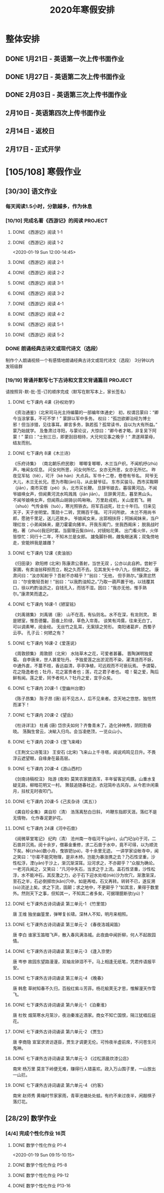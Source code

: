 #+TITLE: 2020年寒假安排
:PROPERTIES:
#+SEQ_TODO: TODO(t) INPROGRESS(p) | DONE(d) ABORT(a@/!)
#+TAGS:
#+STARTUP: logdrawer
#+STARTUP: content
#+STARTUP: hidestars
#+STARTUP: indent
#+CATEGORY: 牛牛
:END:

* 整体安排
:PROPERTIES:
:ID:       5F6BD819-3625-49A6-A429-991EFC6B6593
:END:
** DONE 1月21日 - 英语第一次上传书面作业
DEADLINE: <2020-01-20 Mon>
:PROPERTIES:
:ID:       2AC65C74-03CF-4B1C-839D-7E90CE2EFDA6
:END:
** DONE 1月27日 - 英语第二次上传书面作业
DEADLINE: <2020-01-27 Mon>
:PROPERTIES:
:ID:       4B358A62-80E1-49EF-9839-D0075987FE48
:END:
** DONE 2月03日 - 英语第三次上传书面作业
DEADLINE: <2020-02-03 Mon>
:PROPERTIES:
:ID:       BD4DE3F6-A904-4110-A745-F01FC0FCFAF0
:END:
** 2月10日 - 英语第四次上传书面作业
DEADLINE: <2020-02-10 Mon>
:PROPERTIES:
:ID:       4442725C-C914-4CF3-AA1A-EDE89ADF0753
:END:
** 2月14日 - 返校日 
DEADLINE: <2020-02-14 Fri>
:PROPERTIES:
:ID:       1A268F8A-128F-4C68-9EFB-98BD5FDA58AE
:END:
** 2月17日 - 正式开学
DEADLINE: <2020-02-17 Mon>
:PROPERTIES:
:ID:       CFEE5B29-59BD-4474-8AB5-F759FCC1626A
:END:
* [105/108] 寒假作业
:PROPERTIES:
:COOKIE_DATA: todo recursive
:ID:       75E80F08-43B9-47ED-A9B9-50689BC75786
:END:
** [30/30] 语文作业
:PROPERTIES:
:ID:       53C971E6-F0E9-4CDC-B89E-6EC874BB6FC8
:COOKIE_DATA: todo recursive
:END:
*** 每天阅读1.5小时，分散越多，作为休息
:PROPERTIES:
:ID:       CFB6ADA7-285A-4BFB-A3D4-5001980BA1DD
:END:
*** [10/10] 完成名著《西游记》的阅读                              :PROJECT:
:PROPERTIES:
:ID:       90395CD8-DA6D-48E8-9298-79801D9E82AD
:END:
:LOGBOOK:
- State "TODO"       from              [2020-01-18 Sat 21:59]
:END:
**** DONE 《西游记》阅读 1-1
SCHEDULED: <2020-01-18 Sat>
:PROPERTIES:
:ID:       6D43CD6C-A4B6-43F8-96C4-7D39B825B00D
:END:
:LOGBOOK:
- State "DONE"       from "TODO"       [2020-01-18 Sat 20:59]
- State "TODO"       from              [2020-01-18 Sat 12:40]
:END:
**** DONE 《西游记》阅读 1-2
:PROPERTIES:
:ID:       3122423A-0B33-4B56-BF63-84C87991B729
:END:
<2020-01-19 Sun 12:00-14:45>
**** DONE 《西游记》阅读 2-1
SCHEDULED: <2020-01-20 Mon 13:45-16:45>
:PROPERTIES:
:ID:       24A6785A-ED66-4AF0-892B-12E6E8A695C6
:END:
**** DONE 《西游记》阅读 2-2
SCHEDULED: <2020-01-21 Tue 12:00-14:30>
:PROPERTIES:
:ID:       59207515-1FFD-4D74-A031-DC1B3F7E9F41
:END:
**** DONE 《西游记》阅读 3-1
SCHEDULED: <2020-01-22 Wed 09:15-13:15>
:PROPERTIES:
:ID:       28CC199E-32E6-4CB1-AF28-B681D9934925
:END:
**** DONE 《西游记》阅读 3-2
SCHEDULED: <2020-01-23 Thu 09:15-12:30>
:PROPERTIES:
:ID:       1B2C7F73-3D60-4ADD-B657-85071BF92920
:END:
**** DONE 《西游记》阅读 4-1
SCHEDULED: <2020-01-23 Thu 18:45-21:00>
:PROPERTIES:
:ID:       FC3A6479-DB9F-4914-AED7-D0BEA4ADC16B
:END:
**** DONE 《西游记》阅读 4-2
SCHEDULED: <2020-01-24 Fri 11:15-15:00>
:PROPERTIES:
:ID:       DBABB94E-B3D0-4765-913A-6D198D419450
:END:
**** DONE 《西游记》阅读 5-1
SCHEDULED: <2020-01-25 Sat 10:00-13:15>
:PROPERTIES:
:ID:       8637731D-0234-4065-A7C9-508ED7FEF79B
:END:
**** DONE 《西游记》阅读 5-2
SCHEDULED: <2020-01-26 Sun 12:30-14:00>
:PROPERTIES:
:ID:       4FF5D3B3-2BAB-4B35-B62A-E233463B7CE0
:END:
*** DONE 朗诵经典古诗文或现代诗文（选段）
:PROPERTIES:
:ID:       BC962B69-31A6-42B6-A891-F145D0046561
:END:
:LOGBOOK:
- State "DONE"       from              [2020-01-18 Sat 12:45]
:END:
制作个人朗诵视频一个有感情地朗诵经典古诗文或现代诗文（选段）
3分钟以内
发班级群
*** [19/19] 背诵并默写七下古诗和文言文背诵篇目                    :PROJECT:
:PROPERTIES:
:ID:       1ACBA26E-2A81-4CEC-9723-1EC6AFE8C177
:END:
请按照背-默-批-签-订的顺序完成（默写在默写本上，家长签名）
**** DONE 七下课内 4课《孙权劝学》
SCHEDULED: <2020-01-20 Mon 20:15-21:00>
:PROPERTIES:
:ID:       24F595F6-6E1D-4023-BF65-6249EE000E00
:END:
:LOGBOOK:
- State "TODO"       from              [2020-01-18 Sat 21:31]
:END:
《资治通鉴》（北宋司马光主持编纂的一部编年体通史）
初，权谓吕蒙曰：“卿今当涂掌事，不可不学！”
蒙辞以军中多务。
权曰：“孤岂欲卿治经为博士邪！但当涉猎，见往事耳。卿言多务，孰若孤？孤常读书，自以为大有所益。”
蒙乃始就学。
及鲁肃过寻阳，与蒙论议，大惊曰：“卿今者才略，非复吴下阿蒙！”
蒙曰：“士别三日，即更刮目相待，大兄何见事之晚乎！”
肃遂拜蒙母，结友而别。
**** DONE 七下课内 8课《木兰诗》
SCHEDULED: <2020-01-21 Tue 15:00-16:30>
:PROPERTIES:
:ID:       49EC1DA1-4657-43DA-80F7-CB65A86E48A5
:END:
:LOGBOOK:
- State "TODO"       from              [2020-01-18 Sat 21:31]
:END:
《乐府诗集》 （南北朝乐府民歌）
唧唧复唧唧，木兰当户织。不闻机杼(zhù)声，唯闻女叹息。 
问女何所思，问女何所忆。女亦无所思，女亦无所忆。 昨夜见军帖（tiě），可汗（kè hán）大点兵。军书十二卷，卷卷有爷名。 阿爷无大儿，木兰无长兄。愿为市鞍(ān)马，从此替爷征。
东市买骏马，西市买鞍鞯（jiān），南市买辔（pèi）头，北市买长鞭。 旦辞爷娘去，暮宿黄河边。不闻爷娘唤女声，但闻黄河流水鸣溅溅（jiān jiān）。 旦辞黄河去，暮至黑山头。不闻爷娘唤女声，但闻燕山胡骑(jì)鸣啾啾。 
万里赴戎机，关山度若飞。朔（shuò）气传金柝（tuò），寒光照铁衣。将军百战死，壮士十年归。 
归来见天子，天子坐明堂。策勋十二转，赏赐百千强。 可汗问所欲， 木兰不用尚书郎，愿驰千里足，送儿还故乡。 
爷娘闻女来，出郭相扶将；阿姊闻妹来，当户理红妆；小弟闻姊来，磨刀霍霍向猪羊。开我东阁门，坐我西阁床； 脱我战时袍，著（zhuó)我旧时裳。当窗理云鬓(bìn)，对镜帖花黄。 出门看火伴，火伴皆惊忙：同行十二年，不知木兰是女郎。 
雄兔脚扑朔，雌兔眼迷离；双兔傍地走，安能辨我是雄雌？
**** DONE 七下课内 12课《卖油翁》
SCHEDULED: <2020-01-20 Mon 18:00-19:15>
:PROPERTIES:
:ID:       ACC369DC-48CE-4AFC-8C15-3CF2B9A01F19
:END:
《归田录》    欧阳修 (北宋)
陈康肃公善射，当世无双 ，公亦以此自矜。尝射于家圃，有卖油翁释担而立，睨之久而不去。见其发矢十中八九，但微颔之。
康肃问曰：“汝亦知射乎？吾射不亦精乎？”翁曰：“无他， 但手熟尔。”康肃忿然曰：“尔安敢轻吾射！”翁曰：“以我酌油知之。”乃取一葫芦置于地，以钱覆其口，徐以杓酌油沥之，自钱孔入，而钱不湿。因曰：“我亦无他，惟手熟尔。”康肃笑而遣之。
**** DONE 七下课内 16课-1《陋室铭》
SCHEDULED: <2020-01-22 Wed 13:30-14:15>
:PROPERTIES:
:ID:       FDDA31CE-4797-4623-8026-83C0A63181E2
:END:
《刘禹锡集》  刘禹锡（唐）
山不在高，有仙则名。水不在深，有龙则灵。
斯是陋室，惟吾德馨。苔痕上阶绿，草色入帘青。
谈笑有鸿儒，往来无白丁。
可以调素琴，阅金经。
无丝竹之乱耳，无案牍之劳形。
南阳诸葛庐，西蜀子云亭。
孔子云：何陋之有？
**** DONE 七下课内 16课-2《爱莲说》
SCHEDULED: <2020-01-23 Thu 17:15-17:45>
:PROPERTIES:
:ID:       20DF5E82-0646-456B-9789-FF974CEC0DF4
:END:
《周敦颐集》 周敦颐（北宋）
水陆草木之花，可爱者甚蕃。
晋陶渊明独爱菊。
自李唐来，世人甚爱牡丹。
予独爱莲之出淤泥而不染，濯清涟而不妖，中通外直，不蔓不枝，香远益清，亭亭净植，可远观而不可亵玩焉。
予谓菊，花之隐逸者也；牡丹，花之富贵者也；莲，花之君子者也。
噫！菊之爱，陶后鲜有闻。莲之爱，同予者何人？牡丹之爱，宜乎众矣。
**** DONE 七下课内 20课-1《登幽州台歌》
SCHEDULED: <2020-01-24 Fri 15:45-16:15>
:PROPERTIES:
:ID:       FF291542-49BA-48B0-AD2E-D97EBD786CE5
:END:
《陈子昂集》 陈子昂 (唐)
前不见古人，后不见来者。念天地之悠悠，独怆然而涕下！
**** DONE 七下课内 20课-2《望岳》
SCHEDULED: <2020-01-24 Fri 16:15-16:45>
:PROPERTIES:
:ID:       1EE018A5-A6CF-4109-9D66-BD121370EDC7
:END:
《杜诗详注》  杜甫 (唐)
岱宗夫如何？齐鲁青未了。造化钟神秀，阴阳割昏晓。
荡胸生曾云，决眦入归鸟。会当凌绝顶，一览众山小。
**** DONE 七下课内 20课-3《登飞来峰》
SCHEDULED: <2020-01-25 Sat 15:15-15:45>
:PROPERTIES:
:ID:       D8742D6F-CC66-4280-A396-D0910E6C8A2C
:END:
《王荆文公诗笺注》  王安石 (北宋)
飞来山上千寻塔，闻说鸡鸣见日升。不畏浮云遮望眼，自缘身在最高层。
**** DONE 七下课内 20课-4《游山西村》
SCHEDULED: <2020-01-25 Sat 15:45-16:15>
:PROPERTIES:
:ID:       4425EFD1-D7CE-4749-B5B0-6DBF56701060
:END:
《剑南诗稿校注》  陆游 (南宋)
莫笑农家腊酒浑，丰年留客足鸡豚。山重水复疑无路，柳暗花明又一村。
箫鼓追随春社近，衣冠简朴古风存。从今若许闲乘月，拄杖无时夜叩门。
**** DONE 七下课内 20课-5《己亥杂诗（其五）》
SCHEDULED: <2020-01-26 Sun 10:00-10:30>
:PROPERTIES:
:ID:       7457FAD2-894B-4EB5-AD95-4F93AB6FDF11
:END:
《龚自珍全集》 龚自珍（清）
浩荡离愁白日斜， 吟鞭东指即天涯。落红不是无情物， 化作春泥更护花。
**** DONE 七下课内 24课《河中石兽》
SCHEDULED: <2020-01-26 Sun 10:30-11:45>
:PROPERTIES:
:ID:       C1BCA3E2-C264-4CD3-A6A9-AD2D2D2F3E75
:END:
:LOGBOOK:
- State "TODO"       from              [2020-01-18 Sat 21:41]
:END:
《阅微草堂笔记》 纪昀（清）
沧州南一寺临河干(gān)，山门圮(pǐ)于河，二石兽并沉焉。阅十余岁，僧募金重修，求二石兽于水中，竟不可得，以为顺流下矣。棹(zhào)数小舟，曳铁钯(pá)，寻十余里无迹。
一讲学家设帐寺中，闻之笑曰：“尔辈不能究物理，是非木杮，岂能为暴涨携之去？乃石性坚重，沙性松浮，湮(yān)于沙上，渐沉渐深耳。沿河求之，不亦颠乎？”众服为确论。
一老河兵闻之，又笑曰：“凡河中失石，当求之于上流。盖石性坚重，沙性松浮，水不能冲石，其反激之力，必于石下迎水处啮(niè)沙为坎穴，渐激渐深，至石之半，石必倒掷坎(kǎn)穴中。如是再啮，石又再转。转转不已，遂反溯(sù)流逆上矣。求之下流，固颠；求之地中，不更颠乎？”如其言，果得于数里外。然则天下之事，但知其一，不知其二者多矣，可据理臆断欤(yú)？
**** DONE 七下课外古诗词诵读 第三单元-1 《竹里馆》
SCHEDULED: <2020-01-27 Mon 10:00-10:15>
:PROPERTIES:
:ID:       8A2D7A15-5108-4375-AC6E-127925CA2318
:END:
:LOGBOOK:
- State "TODO"       from              [2020-01-18 Sat 22:02]
:END:
唐  王维
独坐幽篁里，弹琴复长啸。深林人不知，明月来相照。
**** DONE 七下课外古诗词诵读 第三单元-2 《春夜洛城闻笛》
SCHEDULED: <2020-01-27 Mon 10:15-10:30>
:PROPERTIES:
:ID:       A6B322D0-6988-4F7F-8607-DC03D750E48F
:END:
:LOGBOOK:
- State "TODO"       from              [2020-01-18 Sat 22:03]
:END:
唐   李白
谁家玉笛暗飞声，散入春风满洛城。此夜曲中闻折柳，何人不起故园情。
**** DONE 七下课外古诗词诵读 第三单元-3 《逢入京使》
SCHEDULED: <2020-01-27 Mon 10:30-10:45>
:PROPERTIES:
:ID:       875470A1-C8B0-4EA2-A186-0FA0083BB581
:END:
:LOGBOOK:
- State "TODO"       from              [2020-01-18 Sat 22:03]
:END:
唐  岑参
故园东望路漫漫，双袖龙钟泪不干。马上相逢无纸笔，凭君传语报平安。
**** DONE 七下课外古诗词诵读 第三单元-4 《晚春》
SCHEDULED: <2020-01-27 Mon 10:45-11:00>
:PROPERTIES:
:ID:       7554642A-B987-465F-91F2-6E59351AE3A2
:END:
:LOGBOOK:
- State "TODO"       from              [2020-01-18 Sat 22:03]
:END:
唐   韩愈
草树知春不久归，百般红紫斗芳菲。杨花榆荚无才思，惟解漫天作雪飞。
**** DONE 七下课外古诗词诵读 第六单元-1 《泊秦淮》
SCHEDULED: <2020-01-28 Tue 14:00-14:45>
:PROPERTIES:
:ID:       8BECCDD2-B45B-4C6C-9E81-191B28850111
:END:
:LOGBOOK:
- State "TODO"       from              [2020-01-18 Sat 22:08]
:END:
唐   杜牧
烟笼寒水月笼沙，夜泊秦淮近酒家。商女不知亡国恨，隔江犹唱后庭花。
**** DONE 七下课外古诗词诵读 第六单元-2 《贾生》
SCHEDULED: <2020-01-28 Tue 14:00-14:45>
:PROPERTIES:
:ID:       579BFE87-BC51-4363-8BC9-F856A9273F35
:END:
:LOGBOOK:
- State "TODO"       from              [2020-01-18 Sat 22:09]
:END:
唐  李商隐
宣室求贤访逐臣，贾生才调更无伦。可怜夜半虚前席，不问苍生问鬼神。
**** DONE 七下课外古诗词诵读 第六单元-3 《过松源晨炊漆公店》
SCHEDULED: <2020-01-28 Tue 14:00-14:45>
:PROPERTIES:
:ID:       997B46EE-F4BC-4652-A8CC-901E91908EB7
:END:
:LOGBOOK:
- State "TODO"       from              [2020-01-18 Sat 22:10]
:END:
南宋 杨万里
莫言下岭便无难，赚得行人错喜欢。政入万山围子里，一山放出一山拦。
**** DONE 七下课外古诗词诵读 第六单元-4 《约客》
SCHEDULED: <2020-01-28 Tue 14:00-14:45>
:PROPERTIES:
:ID:       24D84536-94B3-4159-AB5E-8F89B2D896D8
:END:
:LOGBOOK:
- State "TODO"       from              [2020-01-18 Sat 22:09]
:END:
南宋 赵师秀
黄梅时节家家雨，青草池塘处处蛙。有约不来过夜半，闲敲棋子落灯花。
** [28/29] 数学作业
:PROPERTIES:
:ID:       FA77F583-A811-4954-969A-3B673A20AD3E
:COOKIE_DATA: todo recursive
:END:
*** [4/4] 完成个性化作业 16页
:PROPERTIES:
:ID:       5B61412A-8254-475F-B7A9-2BA9465B0FE5
:END:
**** DONE 数学个性化作业 P1-4
:PROPERTIES:
:ID:       3F1D77CF-B97C-4074-B4CA-1E1316BA4FF2
:END:
<2020-01-19 Sun 09:15-10:15>
:PROPERTIES:
:ID:       222C34F6-9559-40EE-8337-BB958081FA69
:END:
:LOGBOOK:
- State "DONE"       from "TODO"       [2020-01-19 Sun 14:21]
- State "TODO"       from              [2020-01-18 Sat 22:21]
:END:
**** DONE 数学个性化作业 P5-8
:PROPERTIES:
:ID:       E7ADDA8F-0AA5-48BD-8E9B-661AD36DC258
:END:
:LOGBOOK:
- State "TODO"       from              [2020-01-18 Sat 22:21]
:END:
**** DONE 数学个性化作业 P9-12
SCHEDULED: <2020-01-28 Tue 10:45-11:30>
:PROPERTIES:
:ID:       F984ADC6-0F52-43C7-A2AD-779D410015DD
:END:
:LOGBOOK:
- State "TODO"       from              [2020-01-18 Sat 22:21]
:END:
**** DONE 数学个性化作业 P13-16
SCHEDULED: <2020-01-29 Wed 12:15-13:00>
:PROPERTIES:
:ID:       B9EBEE99-31E1-469A-BBF0-D20478B35E3F
:END:
*** [18/18] 预习7下全部和八上19.1和19.2
:PROPERTIES:
:ID:       ABDFF9B7-51C0-4783-B66D-D3C8AAB2DDD2
:END:
- 要求
  - 教科书书本上的例题一定要做完之后再对照每一步（可以写上章节和题号不抄题），严格按照书上步骤不断完善。
  - 千万不能抄例题，每个孩子要自觉一点；
  - 教科书书本上的课后练习也要完全模仿例题的格式和步骤书写。
**** DONE 数学预习-1
:PROPERTIES:
:ID:       68184C26-B28A-4A33-9EDF-27544D5B092D
:END:
:LOGBOOK:
- State "DONE"       from "TODO"       [2020-01-18 Sat 22:27]
- State "TODO"       from              [2020-01-18 Sat 22:26]
:END:
**** DONE 数学预习-2
:PROPERTIES:
:ID:       BC352D55-5335-46FA-AD33-4D2281AE0E4A
:END:
:LOGBOOK:
- State "DONE"       from "TODO"       [2020-01-18 Sat 22:46]
- State "TODO"       from              [2020-01-18 Sat 22:27]
:END:
**** DONE 数学预习-3
SCHEDULED: <2020-01-19 Sun 15:00-15:30>
:PROPERTIES:
:ID:       87DF8AE7-AE05-4751-B7F0-C48610FAE555
:END:
:LOGBOOK:
- State "TODO"       from              [2020-01-18 Sat 22:27]
:END:
**** DONE 数学预习-4
SCHEDULED: <2020-01-19 Sun 15:30-16:00>
:PROPERTIES:
:ID:       232C6CC5-6AF9-4443-8F7D-0A144709847F
:END:
:LOGBOOK:
- State "TODO"       from              [2020-01-18 Sat 22:27]
:END:
**** DONE 数学预习-5
SCHEDULED: <2020-01-20 Mon 19:15-19:45>
:PROPERTIES:
:ID:       723F08F7-266E-452A-AD0B-5E32C26A44EB
:END:
:LOGBOOK:
- State "TODO"       from              [2020-01-18 Sat 22:27]
:END:
**** DONE 数学预习-6
SCHEDULED: <2020-01-20 Mon 19:45-20:15>
:PROPERTIES:
:ID:       DC943331-33BB-4710-BE32-780A25DEF261
:END:
:LOGBOOK:
- State "TODO"       from              [2020-01-18 Sat 22:27]
:END:
**** DONE 数学预习-7
SCHEDULED: <2020-01-21 Tue 19:15-20:00>
:PROPERTIES:
:ID:       649F0DC3-3041-40FF-BD40-B05CDA7DE937
:END:
:LOGBOOK:
- State "TODO"       from              [2020-01-18 Sat 22:27]
:END:
**** DONE 数学预习-8
SCHEDULED: <2020-01-21 Tue 20:00-20:45>
:PROPERTIES:
:ID:       E2A963E5-E11B-4CD6-9753-108F7350DB43
:END:
:LOGBOOK:
- State "TODO"       from              [2020-01-18 Sat 22:27]
:END:
**** DONE 数学预习-9
SCHEDULED: <2020-01-22 Wed 21:00-21:45>
:PROPERTIES:
:ID:       10BB96FF-9BDB-4FBC-8968-7B2B81827D40
:END:
:LOGBOOK:
- State "TODO"       from              [2020-01-18 Sat 22:27]
:END:
**** DONE 数学预习-10
SCHEDULED: <2020-01-23 Thu 16:00-16:45>
:PROPERTIES:
:ID:       CEAFF6D1-AEBA-4B46-A903-C8C194EBBF89
:END:
:LOGBOOK:
- State "TODO"       from              [2020-01-18 Sat 22:27]
:END:
**** DONE 数学预习-11
SCHEDULED: <2020-01-23 Thu 16:45-17:15>
:PROPERTIES:
:ID:       9F5D0904-B455-40D6-ABDC-1F2BB5719DE6
:END:
:LOGBOOK:
- State "TODO"       from              [2020-01-18 Sat 22:27]
:END:
**** DONE 数学预习-12
SCHEDULED: <2020-01-24 Fri 15:15-15:45>
:PROPERTIES:
:ID:       F37BA0C1-89B1-48B9-A304-61D046B58FBA
:END:
:LOGBOOK:
- State "TODO"       from              [2020-01-18 Sat 22:27]
:END:
**** DONE 数学预习-13
SCHEDULED: <2020-01-25 Sat 14:00-14:45>
:PROPERTIES:
:ID:       D96527E9-5BD1-4434-9FD8-5C4F1F1DD833
:END:
:LOGBOOK:
- State "TODO"       from              [2020-01-18 Sat 22:27]
:END:
**** DONE 数学预习-14
SCHEDULED: <2020-01-26 Sun 15:30-15:45>
:PROPERTIES:
:ID:       838B7918-E245-46B8-ACA8-AA8640CDA8EB
:END:
:LOGBOOK:
- State "TODO"       from              [2020-01-18 Sat 22:27]
:END:
**** DONE 数学预习-15
SCHEDULED: <2020-01-27 Mon 14:15-14:30>
:PROPERTIES:
:ID:       5CA0FAB6-82CC-4E77-B7BB-CBB049296846
:END:
:LOGBOOK:
- State "TODO"       from              [2020-01-18 Sat 22:27]
:END:
**** DONE 数学预习-16
SCHEDULED: <2020-01-28 Tue 13:00-13:30>
:PROPERTIES:
:ID:       F4CC9D08-4E28-4613-8E5E-E3B1B7410720
:END:
:LOGBOOK:
- State "TODO"       from              [2020-01-18 Sat 22:27]
:END:
**** DONE 数学预习-17
SCHEDULED: <2020-01-29 Wed 13:30-14:00>
:PROPERTIES:
:ID:       A6D92E0B-234D-47FC-93F6-F21AE39B22D1
:END:
**** DONE 数学预习-18
SCHEDULED: <2020-01-30 Thu 12:30-13:00>
:PROPERTIES:
:ID:       69865A83-DB1B-4A7F-9BA3-6F912AD3927E
:END:
*** [6/7] 完成A班作业 12页
:PROPERTIES:
:ID:       1149CBFA-E822-44E2-B49E-BFF16964716D
:END:
**** DONE 数学A班作业 1-2 页
SCHEDULED: <2020-01-27 Mon 12:30-13:15>
:PROPERTIES:
:ID:       1E6D31A4-8B9D-4B21-A39B-9D46D9133448
:END:
:LOGBOOK:
- State "TODO"       from              [2020-01-19 Sun 09:41]
:END:
**** DONE 数学A班作业 3-4 页
SCHEDULED: <2020-01-28 Tue 12:15-13:00>
:PROPERTIES:
:ID:       BE4F0522-3A93-4ECC-9775-A89979725FA0
:END:
:LOGBOOK:
- State "TODO"       from              [2020-01-19 Sun 09:41]
:END:
**** DONE 数学A班作业 5-6 页
SCHEDULED: <2020-01-29 Wed 13:00-13:30>
:PROPERTIES:
:ID:       E5C41C5F-9C6C-4075-B530-C1F480C79EE0
:END:
**** DONE 数学A班作业 7-8 页
SCHEDULED: <2020-01-30 Thu 13:15-14:00>
:PROPERTIES:
:ID:       727F9642-9A02-4EC9-85F8-B5016644E200
:END:
:LOGBOOK:
- State "TODO"       from              [2020-01-19 Sun 09:41]
:END:
**** DONE 数学A班作业 9-10 页
SCHEDULED: <2020-01-31 Fri 13:00-14:15>
:PROPERTIES:
:ID:       B830FB87-BD2A-4AB2-B04A-D90EA8635C6E
:END:
:LOGBOOK:
- State "TODO"       from              [2020-01-19 Sun 09:41]
:END:
**** DONE 数学A班作业 11 页
SCHEDULED: <2020-02-01 Sat 11:30-12:00>
:PROPERTIES:
:ID:       615DEC32-8615-403F-BEEA-595E38F62919
:END:
**** INPROGRESS 数学A班作业 12 页
SCHEDULED: <2020-02-02 Sun>
:PROPERTIES:
:ID:       ED9B5788-A0E3-47B8-A8DC-5089B04698F5
:END:
** [38/38] 英语作业
:PROPERTIES:
:ID:       BEE8C0DC-AFF0-4150-86AE-A6131DAF13D0
:COOKIE_DATA: todo recursive
:END:
*** [14/14] SSP寒假合订本14天                                     :PROJECT:
:PROPERTIES:
:ID:       699AE975-6CC9-432D-9F2E-653F8D3443EA
:END:
每天完成2篇相关文章阅读和读后全部练习。文中要求圈划重要词组
- *A本*摘抄* 10个词组+2句好句（中英文）。
- *B本家默* Word Power所有单词词组，每行4个，自批，订正4遍，家长签名。
**** DONE SSP寒假合订本 1/14
SCHEDULED: <2020-01-19 Sun 16:15-17:15>
:PROPERTIES:
:ID:       140668DB-725C-497E-BA80-A3A4E021E7B9
:END:
:LOGBOOK:
- State "TODO"       from              [2020-01-18 Sat 22:17]
:END:
**** DONE SSP寒假合订本 2/14
SCHEDULED: <2020-01-19 Sun 18:15-19:00>
:PROPERTIES:
:ID:       0254C7C7-977D-4E7B-9D06-8175E911FC9C
:END:
:LOGBOOK:
- State "TODO"       from              [2020-01-18 Sat 22:17]
:END:
**** DONE SSP寒假合订本 3/14
SCHEDULED: <2020-01-20 Mon 12:00-12:45>
:PROPERTIES:
:ID:       A13843F0-A211-4244-B6A4-CE048B30CAD8
:END:
:LOGBOOK:
- State "TODO"       from              [2020-01-18 Sat 22:17]
:END:
**** DONE SSP寒假合订本 4/14
SCHEDULED: <2020-01-20 Mon 12:45-13:30>
:PROPERTIES:
:ID:       81DC24F1-B053-4F85-98BB-99FFAC7827AA
:END:
:LOGBOOK:
- State "TODO"       from              [2020-01-18 Sat 22:17]
:END:
**** DONE SSP寒假合订本 5/14
SCHEDULED: <2020-01-22 Wed 20:30-21:00>
:PROPERTIES:
:ID:       8888C70B-7E00-41CD-9681-94CF98123FBF
:END:
:LOGBOOK:
- State "TODO"       from              [2020-01-18 Sat 22:17]
:END:
**** DONE SSP寒假合订本 6/14
SCHEDULED: <2020-01-23 Thu 21:00-21:45>
:PROPERTIES:
:ID:       E1BA19AF-E73A-4F48-A264-6680C1FA661D
:END:
:LOGBOOK:
- State "TODO"       from              [2020-01-18 Sat 22:17]
:END:
**** DONE SSP寒假合订本 7/14
SCHEDULED: <2020-01-24 Fri 16:45-17:00>
:PROPERTIES:
:ID:       B07EC9B2-F81B-4F44-8B22-F57C0969BF36
:END:
:LOGBOOK:
- State "TODO"       from              [2020-01-18 Sat 22:17]
:END:
**** DONE SSP寒假合订本 8/14
SCHEDULED: <2020-01-25 Sat 13:15-14:00>
:PROPERTIES:
:ID:       02E9045B-8A51-4D38-B0F9-34D91150D27C
:END:
:LOGBOOK:
- State "TODO"       from              [2020-01-18 Sat 22:17]
:END:
**** DONE SSP寒假合订本 9/14
SCHEDULED: <2020-01-26 Sun 14:00-14:30>
:PROPERTIES:
:ID:       2E61FB8E-653B-4F7A-B351-C177EC08E1BF
:END:
:LOGBOOK:
- State "TODO"       from              [2020-01-18 Sat 22:17]
:END:
**** DONE SSP寒假合订本 10/14
SCHEDULED: <2020-01-27 Mon 13:15-13:45>
:PROPERTIES:
:ID:       4F9D11E4-2F6C-4F9F-A95C-F8C03479DB31
:END:
:LOGBOOK:
- State "TODO"       from              [2020-01-18 Sat 22:17]
:END:
**** DONE SSP寒假合订本 11/14
SCHEDULED: <2020-01-28 Tue 13:30-14:00>
:PROPERTIES:
:ID:       705E0609-CA9A-4BCC-9781-5847CC7602D1
:END:
:LOGBOOK:
- State "TODO"       from              [2020-01-18 Sat 22:17]
:END:
**** DONE SSP寒假合订本 12/14
SCHEDULED: <2020-01-29 Wed 10:15-11:30>
:PROPERTIES:
:ID:       75E9029C-AF01-4DCB-8BED-019CC3DA5BE8
:END:
**** DONE SSP寒假合订本 13/14
SCHEDULED: <2020-01-30 Thu 10:15-11:15>
:PROPERTIES:
:ID:       0B1078F9-F766-405C-92E6-A0C825FE7EC9
:END:
:LOGBOOK:
- State "TODO"       from              [2020-01-18 Sat 22:17]
:END:
**** DONE SSP寒假合订本 14/14
SCHEDULED: <2020-01-31 Fri 10:15-11:15>
:PROPERTIES:
:ID:       81AD7242-00DD-4B37-838F-26EA85CE7D0E
:END:
:LOGBOOK:
- State "TODO"       from              [2020-01-18 Sat 22:17]
:END:
*** [9/9] B本选默中考英语词汇手册P1-66单词部分                    :PROJECT:
:PROPERTIES:
:ID:       27D00B92-A45A-4215-BD80-C3ECF4364285
:END:
- 要求
  - 选择易错，易混淆单词
  - 每天30个
  - 每行4个
  - 自批，订正4遍
  - 家长签名
**** DONE 中考英语词汇手册-单词默写-P1-7
:PROPERTIES:
:ID:       6388032C-8D26-456F-ABFE-F0F91130C0C6
:END:
:LOGBOOK:
<2020-01-19 Sun 10:20-11:00>
- State "TODO"       from              [2020-01-18 Sat 20:41]
:END:
**** DONE 中考英语词汇手册-单词默写-P8-14
SCHEDULED: <2020-01-20 Mon 08:45-09:30>
:PROPERTIES:
:ID:       6E460BF8-3679-416A-B6DB-8523EB3EDFDF
:END:
:LOGBOOK:
- State "TODO"       from              [2020-01-18 Sat 20:46]
:END:
**** DONE 中考英语词汇手册-单词默写-P15-21
SCHEDULED: <2020-01-21 Tue 18:45-19:15>
:PROPERTIES:
:ID:       C95793FF-DD48-41F0-8552-7716E9315A30
:END:
:LOGBOOK:
- State "TODO"       from              [2020-01-18 Sat 20:46]
:END:
**** DONE 中考英语词汇手册-单词默写-P22-28
SCHEDULED: <2020-01-21 Tue 18:15-18:45>
:PROPERTIES:
:ID:       A32F52EB-6C23-4BA8-B207-5A01743B4EB4
:END:
:LOGBOOK:
- State "TODO"       from              [2020-01-18 Sat 20:49]
:END:
**** DONE 中考英语词汇手册-单词默写-P29-35
SCHEDULED: <2020-01-22 Wed 14:30-15:15>
:PROPERTIES:
:ID:       1CC70C94-1926-42E0-B958-001BF3C5513D
:END:
:LOGBOOK:
- State "TODO"       from              [2020-01-18 Sat 20:49]
:END:
**** DONE 中考英语词汇手册-单词默写-P37-42
SCHEDULED: <2020-01-23 Thu 15:00-15:45>
:PROPERTIES:
:ID:       85569D5A-3FE3-433D-A81E-0C6D2B5241B2
:END:
:LOGBOOK:
- State "TODO"       from              [2020-01-18 Sat 20:49]
:END:
**** DONE 中考英语词汇手册-单词默写-P43-49
SCHEDULED: <2020-01-23 Thu 13:30-14:15>
:PROPERTIES:
:ID:       866DC77D-B0B0-4A8B-A702-48043C0D7554
:END:
:LOGBOOK:
- State "TODO"       from              [2020-01-18 Sat 20:49]
:END:
**** DONE 中考英语词汇手册-单词默写-P50-56
SCHEDULED: <2020-01-23 Thu 18:15-18:45>
:PROPERTIES:
:ID:       B25317AE-3E83-46C8-A339-281108F96A74
:END:
:LOGBOOK:
- State "TODO"       from              [2020-01-18 Sat 20:49]
:END:
**** DONE 中考英语词汇手册-单词默写-P57-66
SCHEDULED: <2020-01-24 Fri 10:00-11:00>
:PROPERTIES:
:ID:       DF264AC8-8A60-4987-B42A-6779792F0FE8
:END:
:LOGBOOK:
- State "TODO"       from "TODO"       [2020-01-18 Sat 20:50]
:END:
*** [11/11] B本全默中考英语词汇手册P67-72词组部分
:PROPERTIES:
:ID:       1F103231-9A02-486A-8664-465964F32570
:END:
- 要求
  - 每天30个
  - 每行4个
  - 自批，订正4遍
  - 家长签名
**** DONE 中考英语词汇手册-词组默写-1
SCHEDULED: <2020-01-19 Sun 16:14-15:15>
:PROPERTIES:
:ID:       3583BD6D-7321-4FBF-8BB8-077A552E3433
:END:
:LOGBOOK:
- State "TODO"       from              [2020-01-18 Sat 22:54]
:END:
**** DONE 中考英语词汇手册-词组默写-2
SCHEDULED: <2020-01-20 Mon 10:15-11:00>
:PROPERTIES:
:ID:       6B7C4E5D-7020-4D86-9B79-635C44A951FA
:END:
:LOGBOOK:
- State "TODO"       from              [2020-01-18 Sat 22:54]
:END:
**** DONE 中考英语词汇手册-词组默写-3
SCHEDULED: <2020-01-21 Tue 10:00-10:30>
:PROPERTIES:
:ID:       BBE223E4-BD9F-43FB-B3F1-6409336350CE
:END:
:LOGBOOK:
- State "TODO"       from              [2020-01-18 Sat 22:54]
:END:
**** DONE 中考英语词汇手册-词组默写-4
SCHEDULED: <2020-01-21 Tue 10:30-11:00>
:PROPERTIES:
:ID:       888AE6F3-73DA-4721-9104-65803D213BB2
:END:
**** DONE 中考英语词汇手册-词组默写-5
SCHEDULED: <2020-01-22 Wed 15:15-16:00>
:PROPERTIES:
:ID:       466AF4C9-B291-4AA7-A1F4-FDF09EE9A4AE
:END:
**** DONE 中考英语词汇手册-词组默写-6
SCHEDULED: <2020-01-23 Thu 14:15-15:00>
:PROPERTIES:
:ID:       5C4B5C0F-2F0D-4FC1-9CF3-4DCCC0F169C3
:END:
**** DONE 中考英语词汇手册-词组默写-7
SCHEDULED: <2020-01-23 Thu 12:45-13:30>
:PROPERTIES:
:ID:       FE4E315B-854F-42CF-8CAA-37393C089F41
:END:
**** DONE 中考英语词汇手册-词组默写-8
SCHEDULED: <2020-01-24 Fri 17:05-17:35>
:PROPERTIES:
:ID:       3180CB17-277A-4889-A668-EAA1CDD35610
:END:
**** DONE 中考英语词汇手册-词组默写-9
SCHEDULED: <2020-01-25 Sat 14:45-15:15>
:PROPERTIES:
:ID:       D0A47701-17CE-4A16-9CD9-6F26B41EB17F
:END:
**** DONE 中考英语词汇手册-词组默写-10
SCHEDULED: <2020-01-26 Sun 15:00-15:30>
:PROPERTIES:
:ID:       85EB09D3-A21E-4CC1-AFAE-D416B3E325BD
:END:
**** DONE 中考英语词汇手册-词组默写-11
SCHEDULED: <2020-01-27 Mon 11:00-11:30>
:PROPERTIES:
:ID:       82600AE5-5529-4CBC-8B2B-7C7BD87C9486
:END:
*** [4/4] 背诵打卡7B课本中的4篇文章
:PROPERTIES:
:ID:       7DCD9A99-7428-40BA-BE53-9E52B47F9D62
:END:
要求：熟练背诵，自设2个问题，自问自答
**** DONE The happy farmer and his wife (P32)
SCHEDULED: <2020-01-17 Fri>
:PROPERTIES:
:ID:       F9D4752F-A33C-4959-97A1-DE5D0C1FA9AF
:END:
:LOGBOOK:
- State "DONE"       from "TODO"       [2020-01-18 Sat 20:57]
- State "TODO"       from              [2020-01-18 Sat 20:56]
:END:
**** DONE poem (P38)
SCHEDULED: <2020-01-18 Sat>
:PROPERTIES:
:ID:       DA4C7889-8FB2-4748-92F8-348C4F6C1172
:END:
:LOGBOOK:
- State "DONE"       from "TODO"       [2020-01-18 Sat 20:57]
- State "TODO"       from              [2020-01-18 Sat 20:56]
:END:
**** DONE Mr.Sun and Mr.Wind (P60)
SCHEDULED: <2020-01-18 Sat>
:PROPERTIES:
:ID:       16A9BB54-4A46-4A36-8EAA-126840BBFEEE
:END:
:LOGBOOK:
- State "DONE"       from "TODO"       [2020-01-18 Sat 20:57]
- State "TODO"       from              [2020-01-18 Sat 20:56]
:END:
**** DONE The Airport Express (P77)
SCHEDULED: <2020-01-18 Sat>
:PROPERTIES:
:ID:       264D6635-2FBB-412F-A871-3A64AFE87F0D
:END:
:LOGBOOK:
- State "DONE"       from "TODO"       [2020-01-18 Sat 20:58]
- State "TODO"       from              [2020-01-18 Sat 20:56]
:END:
** [6/6] 物理作业
:PROPERTIES:
:ID:       F8F2312A-63D7-47BA-9D1A-750FD163CFD7
:COOKIE_DATA: todo recursive
:END:
*** [3/3] 物理个性化作业 11页
:PROPERTIES:
:ID:       C69C311D-311C-4F48-BA7B-22A870983A32
:END:
**** DONE 物理个性化作业 1-4 页
SCHEDULED: <2020-01-18 Sat>
:PROPERTIES:
:ID:       F7A9F8F4-B006-42F7-B9E2-F0E5E7A031F6
:END:
:LOGBOOK:
- State "DONE"       from "TODO"       [2020-01-19 Sun 09:39]
- State "TODO"       from              [2020-01-19 Sun 09:38]
:END:
**** DONE 物理个性化作业 5-8 页
SCHEDULED: <2020-01-27 Mon 13:45-14:15>
:PROPERTIES:
:ID:       18F5DFA0-B91D-4591-A21A-A4018794564C
:END:
:LOGBOOK:
- State "TODO"       from              [2020-01-19 Sun 09:38]
:END:
**** DONE 物理个性化作业 9-11 页
SCHEDULED: <2020-01-28 Tue 10:00-10:45>
:PROPERTIES:
:ID:       893B7572-F4ED-4D02-852B-D63EC84B88D3
:END:
:LOGBOOK:
- State "TODO"       from              [2020-01-19 Sun 09:38]
:END:
*** [3/3] 物理预习3章
:PROPERTIES:
:ID:       1D780DAA-D9C1-4737-A730-F048F5498EBD
:END:
**** DONE 物理预习3章 1/3
SCHEDULED: <2020-01-20 Mon 21:00-21:30>
:PROPERTIES:
:ID:       5D7D2BB6-82DA-4495-990E-AAE89FD8CF23
:END:
:LOGBOOK:
- State "TODO"       from              [2020-01-19 Sun 09:39]
:END:
**** DONE 物理预习3章 2/3
SCHEDULED: <2020-01-21 Tue 16:30-17:00>
:PROPERTIES:
:ID:       EF841929-B0B9-46BB-93E2-00882233144E
:END:
:LOGBOOK:
- State "TODO"       from              [2020-01-19 Sun 09:39]
:END:
**** DONE 物理预习3章 3/3
SCHEDULED: SCHEDULED: <2020-01-22 Wed 16:00-16:30>
:PROPERTIES:
:ID:       D8E92ABB-FA3D-4585-BF99-723165E10CC3
:END:
:LOGBOOK:
- State "TODO"       from              [2020-01-19 Sun 09:39]
:END:

** [4/6] 实践作业
:PROPERTIES:
:ID:       464DA630-796C-4E03-BAFF-89F907364AAE
:COOKIE_DATA: todo recursive
:END:
*** [1/3] 雏鹰活动个人                                            :PROJECT:
:PROPERTIES:
:ID:       56B74642-5D38-4A29-AAAB-1240FDB44DEE
:END:
**** TODO 雏鹰活动一: 写福字
:PROPERTIES:
:ID:       B24AC544-4F37-4D3E-9519-AD52F7209CC9
:END:
:LOGBOOK:
- State "TODO"       from              [2020-01-18 Sat 12:28]
:END:
**** DONE 雏鹰果冻二: 折纸
SCHEDULED: <2020-01-19 Sun 19:00-20:00>
:PROPERTIES:
:ID:       E8B6D93B-77AC-42F6-A7FC-A1B4813C3C73
:END:
:LOGBOOK:
- State "TODO"       from              [2020-01-18 Sat 12:28]
:END:
**** TODO 雏鹰活动成果提交
:PROPERTIES:
:ID:       51355A38-C134-4EB3-8F32-2F7FB1265997
:END:
- 提交要求
  1. 在大文件名上标明自己的名字
  2. 在大文件里添加两个小文件，分别也标明名字和活动编号（比如：刘储阁 活动1/刘储阁 活动2）
  3. 在小文件里也放上材料，和我发的第三张纸要求一样。
*** [3/3] 社区活动                                                :PROJECT:
:PROPERTIES:
:ID:       33419FD4-2774-4DA9-BF16-2C2306D83C3D
:END:
**** DONE 提交材料到社区
:PROPERTIES:
:ID:       7073D241-3FB5-4909-830A-6ED30C40D9C6
:END:
:LOGBOOK:
- State "DONE"       from "TODO"       [2020-01-18 Sat 12:30]
- State "TODO"       from              [2020-01-18 Sat 12:30]
:END:
**** ABORT 参加社区活动
SCHEDULED: <2020-01-21 Tue>
:PROPERTIES:
:ID:       7281EC4E-C4B0-4737-B5CC-A23A91AC82E6
:END:
:LOGBOOK:
- State "ABORT"      from "TODO"       [2020-01-20 Mon 22:55] \\
  回海宁不参加了
- State "TODO"       from              [2020-01-18 Sat 12:30]
:END:
**** ABORT 从社区把资料取回来
:PROPERTIES:
:ID:       D74C25B8-A1D0-4521-A9CE-8925C5CCD8C4
:END:
:LOGBOOK:
- State "ABORT"      from "TODO"       [2020-01-30 Thu 15:08] \\
  不需要提交了
- State "TODO"       from              [2020-01-18 Sat 12:30]
:END:
* [8/31] 寒假附加作业
:PROPERTIES:
:COOKIE_DATA: todo recursive
:ID:       665C7DA0-1136-4620-B13E-678A06185467
:END:
** [8/28] 语文
:PROPERTIES:
:COOKIE_DATA: todo recursive
:ID:       C87F16DC-1041-4855-91AB-C56F2AF04E39
:END:
*** [4/19] 每日背诵打卡
:PROPERTIES:
:ID:       5FBB0242-B534-4B8C-8DDA-FEFDDFE507D0
:END:
**** DONE 背诵打卡 [[七下课内 4课《孙权劝学》][《孙权劝学》]]
SCHEDULED: <2020-01-29 Wed>
:PROPERTIES:
:ID:       EDD81079-5634-4B85-BC7E-67230CB5ACE0
:END:
**** DONE 背诵打卡 [[七下课内 8课《木兰诗》][《木兰诗》]]
SCHEDULED: <2020-01-30 Thu>
:PROPERTIES:
:ID:       AA09423C-2F13-4749-A924-CF32E2DB5432
:END:
**** DONE 背诵打卡 《卖油翁》 (See section 2.1.4.3)
SCHEDULED: <2020-01-31 Fri 22:15-22:45>
:PROPERTIES:
:ID:       3BDB3EF5-8AB4-456B-90FA-35E01CC5DF49
:END:
**** DONE 背诵打卡 《陋室铭》 (See section 2.1.4.4)
SCHEDULED: <2020-02-01 Sat 13:45-14:15>
:PROPERTIES:
:ID:       369F70A7-A906-4726-9939-F39049DFCDFC
:END:
**** INPROGRESS 背诵打卡 2.1.4.5
SCHEDULED: <2020-02-02 Sun>
:PROPERTIES:
:ID:       E8260E46-B11D-4201-AD79-4062D554C518
:END:
**** TODO 背诵打卡 2.1.4.6
SCHEDULED: <2020-02-03 Mon>
:PROPERTIES:
:ID:       A9CB5450-7455-4AED-BD50-060B14BF2047
:END:
**** TODO 背诵打卡 [[七下课内 20课-2《望岳》]]
SCHEDULED: <2020-02-04 Tue>
:PROPERTIES:
:ID:       7F3FC195-CBD2-418E-84B0-4498609301EC
:END:
**** TODO 背诵打卡 [[七下课内 20课-3《登飞来峰》]]
SCHEDULED: <2020-02-05 Wed>
:PROPERTIES:
:ID:       4BD5EEEA-31D7-43D6-BD1C-955DFDD0E117
:END:
**** TODO 背诵打卡 [[七下课内 20课-4《游山西村》]]
SCHEDULED: <2020-02-06 Thu>
:PROPERTIES:
:ID:       9BE88595-011C-4CAC-A459-81266D5FA1B6
:END:
**** TODO 背诵打卡 [[七下课内 20课-5《己亥杂诗（其五）》]]
SCHEDULED: <2020-02-07 Fri>
:PROPERTIES:
:ID:       3373702D-10E9-4FCF-AD28-472306FD00DB
:END:
**** TODO 背诵打卡 [[七下课内 24课《河中石兽》]]
SCHEDULED: <2020-02-08 Sat>
:PROPERTIES:
:ID:       370B75B3-6E15-43FC-93D4-D4B9DBA7B44A
:END:
**** TODO 背诵打卡 [[七下课外古诗词诵读 第三单元-1 《竹里馆》]]
SCHEDULED: <2020-02-09 Sun>
:PROPERTIES:
:ID:       B6043839-A623-4D87-BEFB-564AFFB7769C
:END:
**** TODO 背诵打卡 [[七下课外古诗词诵读 第三单元-2 《春夜洛城闻笛》]]
SCHEDULED: <2020-02-10 Mon>
:PROPERTIES:
:ID:       D75AC9AD-56D6-4BBC-84AB-B950F40944DB
:END:
**** TODO 背诵打卡 [[七下课外古诗词诵读 第三单元-3 《逢入京使》]]
SCHEDULED: <2020-02-11 Tue>
:PROPERTIES:
:ID:       2D96536D-BE42-41AB-9B47-E870D7205097
:END:
**** TODO 背诵打卡 [[七下课外古诗词诵读 第三单元-4 《晚春》]]
SCHEDULED: <2020-02-12 Wed>
:PROPERTIES:
:ID:       A19793B5-09B6-40D5-AEA2-E1DF656E6B0A
:END:
**** TODO 背诵打卡 [[七下课外古诗词诵读 第六单元-1 《泊秦淮》]]
SCHEDULED: <2020-02-13 Thu>
:PROPERTIES:
:ID:       8A3B2938-088B-4175-86EE-029E4CAA6B52
:END:
**** TODO 背诵打卡 [[七下课外古诗词诵读 第六单元-2 《贾生》]]
SCHEDULED: <2020-02-14 Fri>
:PROPERTIES:
:ID:       26EED22F-34AD-4C9F-84DC-2C2BDC674271
:END:
**** TODO 背诵打卡 [[七下课外古诗词诵读 第六单元-3 《过松源晨炊漆公店》]]
SCHEDULED: <2020-02-15 Sat>
:PROPERTIES:
:ID:       D812A994-64AF-4A47-B43D-A47523878B69
:END:
**** TODO 背诵打卡 [[七下课外古诗词诵读 第六单元-4 《约客》]]
SCHEDULED: <2020-02-16 Sun>
:PROPERTIES:
:ID:       76F88788-A0DD-431E-9980-6792FB7BC692
:END:
*** [4/8] 语文刷模卷
:PROPERTIES:
:ID:       A3CD8C46-8900-44FF-9C5C-94CB21A95ADD
:COOKIE_DATA: todo recursive
:END:
范围
- 现代文阅读
- 课外文言文
- 综合运用
**** TODO 二模 《2017年闵行区中考语文质量抽查试卷》
:PROPERTIES:
:ID:       D1108DE6-281C-41B9-BF1B-7728C4442A19
:END:
**** [2/2] 二模 《2017年徐汇区中考语文质量抽查试卷》
:PROPERTIES:
:ID:       07EF5FF2-E031-49D2-8476-46FB8E2CC2C6
:END:
***** DONE 二模 . 2017-徐汇 . 11-25题 (40分钟)
SCHEDULED: <2020-01-31 Fri 14:15-15:15>
:PROPERTIES:
:ID:       8B9491DB-8721-41AA-BD13-774FD79130F9
:END:
***** DONE 二模 . 2017-徐汇 . 作文: 这一刻，我很…… (40分钟)
SCHEDULED: <2020-01-31 Fri 15:15-16:00>
:PROPERTIES:
:ID:       F88AFF40-7968-4C86-A619-ED3213DE395F
:END:
**** [2/2] 二模 《2017年奉贤区中考语文二模试卷》
:PROPERTIES:
:ID:       0DA0A6FA-241D-41E4-AE13-E0C074076C58
:END:
***** DONE 二模 . 2017-奉贤 . 11-25题 (40分钟)
SCHEDULED: <2020-02-01 Sat 10:30-11:30>
:PROPERTIES:
:ID:       31A5FB40-1580-4A7B-88A0-A8D79ADE551A
:END:
***** DONE 二模 . 2017-奉贤 . 作文: 其实，这并不难 (40分钟)
SCHEDULED: <2020-02-01 Sat 12:45-13:30>
:PROPERTIES:
:ID:       7F919DDE-A748-4F87-8F1B-ABCA17C7BBB8
:END:
写作提醒
1. 审题把握，写并不难，之前以为是难的，其实，这个词语有内涵，须细品味；
2. 结合前两天作文的过程性，对比性写；
3. 选材不变，继续改写，重点突出“其实”，注意难到不难的转变；
4. 注意详略和点题，建议结尾可以运用议论。
**** [0/3] 二模 《2017年长宁区中考语文二模试卷》
:PROPERTIES:
:ID:       1CB0042D-32D0-4922-AB74-499142DAF46B
:END:
***** TODO 二模 . 2017-长宁 . 11-26题 (40分钟)
SCHEDULED: <2020-02-02 Sun>
:PROPERTIES:
:ID:       C402011B-1AAC-4A15-A12B-E6859699408F
:END:
***** TODO 二模 . 2017-长宁 . 作文: 这一次，我必须说“不” (40分钟)
SCHEDULED: <2020-02-02 Sun>
:PROPERTIES:
:ID:       5A7CEAF0-164C-4303-8322-EA356656F2D4
:END:
写作提醒
1、注意作文题目中的标点符号，思考为何要有逗号引号，这篇作文应该强调突出什么，这是主旨；
2、选材，结合当前疫情，自己亲身经历、感受，这并不难写；
3、重点突出“必须”，注意这一次；
4、注意详略，记得多分段，多点题，变化点题。
***** TODO 回顾总结说明文阅读 2-4天，连续三篇
SCHEDULED: <2020-02-02 Sun>
:PROPERTIES:
:ID:       28547413-33B8-4EDF-9AA4-BF4DDA5F6AFD
:END:
*** [0/3] 准备三篇作文
:PROPERTIES:
:ID:       DF020F92-0D14-4A4A-B1F8-F1553DB6879C
:END:
**** TODO 作文 - 克服困类
:PROPERTIES:
:ID:       C2667916-85E8-4785-8DE7-14A06087CE1A
:END:
**** TODO 作文 - 阅读类
:PROPERTIES:
:ID:       F4CF7BE5-41C1-4DF1-94E8-294A6D46ADB2
:END:
**** TODO 作文 - 情感类
:PROPERTIES:
:ID:       9198F043-61C0-40D8-9023-3A990A2979ED
:END:
*** [0/4] 日常阅读
:PROPERTIES:
:COOKIE_DATA: todo recursive
:ID:       73D94837-94D1-4A7A-908D-7C57895C2C49
:END:
**** [0/4] 《80天环游世界》
:PROPERTIES:
:ID:       D1769DF8-EE8A-420E-A404-7FB43AEE4FFB
:END:
***** INPROGRESS 《80天环游世界》4-1
SCHEDULED: <2020-02-02 Sun>
:PROPERTIES:
:ID:       618A4935-57CD-4499-9D74-0E39ECB7D261
:END:
***** TODO 《80天环游世界》4-2
SCHEDULED: <2020-02-03 Mon>
:PROPERTIES:
:ID:       F937C4C5-B411-49A0-AD0C-341542836DA4
:END:
***** TODO 《80天环游世界》4-3
SCHEDULED: <2020-02-04 Tue>
:PROPERTIES:
:ID:       78098BE6-6148-4E19-8457-E67887165F30
:END:
***** TODO 《80天环游世界》4-4
SCHEDULED: <2020-02-05 Wed>
:PROPERTIES:
:ID:       37FAD5D8-90A4-4C7D-8863-A1CDA7AD5771
:END:
* [20/28] 寒假英语
:PROPERTIES:
:ID:       D4D973B9-9721-4DC8-A085-901C2FB424E9
:END:
** TODO 主修课 5.5.12 - Learning Cycle 2 Assessment
SCHEDULED: <2020-02-09 Sun 09:30-10:00>
:PROPERTIES:
:ID:       9D4F63C8-A7FB-4D5F-BC15-57CF7985515B
:END:
** TODO 主修课 5.5.11 - Plants we use to make things
SCHEDULED: <2020-02-08 Sat 09:30-10:00>
:PROPERTIES:
:ID:       983D3682-BEB4-42B6-830C-ECE62B2FDB7F
:END:
** TODO 主修课 5.5.10 - Plants we use to make things
SCHEDULED: <2020-02-07 Fri 09:30-10:00>
:PROPERTIES:
:ID:       210BCADD-FFBA-4D88-BFEE-4DC1BC848D36
:END:
** TODO 主修课 5.5.9 - Plants we use to make things
SCHEDULED: <2020-02-06 Thu 10:00-10:30>
:PROPERTIES:
:ID:       A88EA850-181C-4071-9C76-8F2F835A32D2
:END:
** TODO 主修课 5.5.8 - Plants we use to make things
SCHEDULED: <2020-02-05 Wed 09:30-10:00>
:PROPERTIES:
:ID:       5D09BA6B-AA4B-4E28-9CCB-252D16143667
:END:
** TODO 主修课 5.5.7 - Plants we use to make things
SCHEDULED: <2020-02-04 Tue 09:30-10:00>
:PROPERTIES:
:ID:       A6D23550-8A69-4582-AEE2-1FFD5AC009F5
:END:
** TODO 主修课 5.5.6 - Learning Cycle 1 Assessment
SCHEDULED: <2020-02-03 Mon 16:00-16:30>
:PROPERTIES:
:ID:       07A70327-C1B1-4BEE-B2D4-6BF30BFA7500
:END:
** INPROGRESS 主修课 5.5.5 - Plants we eat
SCHEDULED: <2020-02-02 Sun 09:30-10:00>
:PROPERTIES:
:ID:       A61A8992-3B6D-48AC-93D8-F9A795A6B082
:END:
** DONE 主修课 5.5.4 - Plants we eat
SCHEDULED: <2020-02-01 Sat 19:30-20:00>
:PROPERTIES:
:ID:       E7FF1D20-6A20-4265-809D-F98F102C9E46
:END:
** DONE 主修课 5.5.3 - Plants we eat
SCHEDULED: <2020-02-01 Sat 09:30-10:00>
:PROPERTIES:
:ID:       540466C2-D4CF-4728-8C90-818EF0294CD5
:END:
** DONE 精品公开课 41-4 - The New Playground 设计新操场
SCHEDULED: <2020-01-31 Fri 20:00-20:30>
:PROPERTIES:
:ID:       B7F628EB-4AB6-47F0-8CA2-A9B0CC6E6CC4
:END:
** DONE 主修课 5.5.2 - Plants we eat
SCHEDULED: <2020-01-31 Fri 09:30-10:00>
:PROPERTIES:
:ID:       13A8FA45-3E40-411A-AB61-540357341D0B
:END:
** DONE 主修课 5.5.1 - Plants we eat
SCHEDULED: <2020-01-30 Thu 09:30-10:00>
:PROPERTIES:
:ID:       8827DC12-6B60-4B0E-81D0-60973701856C
:END:
** DONE 主修课 5.4.12 - Where Do Insects Live?
SCHEDULED: <2020-01-29 Wed 09:30-10:00>
:PROPERTIES:
:ID:       251376A2-692D-47BB-AE39-E96DAF45D02B
:END:
** DONE 分级阅读 4.1.8 - I Love Animals
SCHEDULED: <2020-01-28 Tue 09:30-10:00>
:PROPERTIES:
:ID:       7A6F6AB5-E498-4308-AC6A-EA1CFED7C293
:END:
** DONE 分级阅读 4.1.7 - I Love Animals
SCHEDULED: <2020-01-27 Mon 09:30-10:00>
:PROPERTIES:
:ID:       74A2120F-3239-4968-92DC-9243E9B911B1
:END:
** DONE 分级阅读 4.1.6 - Make-believe
SCHEDULED: <2020-01-26 Sun 14:30-15:00>
:PROPERTIES:
:ID:       781327C5-37C6-40EE-94AC-2D5BFD88B886
:END:
** DONE 分级阅读 4.1.5 - Make-believe
SCHEDULED: <2020-01-26 Sun 09:30-10:00>
:PROPERTIES:
:ID:       11C395C7-0A56-44BD-873E-37F7ACF51808
:END:
** DONE 主修课 5.4.11 - Where Do Insects Live?
SCHEDULED: <2020-01-25 Sat 09:30-10:00>
:PROPERTIES:
:ID:       5266ECDA-0F7A-44EE-8A5E-A923B03AE814
:END:
** DONE 主修课 5.4.10 - Where Do Insects Live?
SCHEDULED: <2020-01-24 Fri 09:30-10:00>
:PROPERTIES:
:ID:       EFB593D6-827C-4CDF-824F-B6D246362086
:END:
** DONE 主修课 5.4.9 - Where Do Insects Live?
SCHEDULED: <2020-01-23 Thu 09:30-10:00>
:PROPERTIES:
:ID:       075A1601-F01A-4404-9DC3-1703393B92AF
:END:
** DONE 主修课 5.4.8 - Where Do Insects Live?
SCHEDULED: <2020-01-22 Wed 09:30-10:00>
:PROPERTIES:
:ID:       0E5E6D74-6E33-4D79-8750-D541C288E0D6
:END:
** DONE 主修课 5.4.7 - Where Do Insects Live?
SCHEDULED: <2020-01-21 Tue 14:30-15:00>
:PROPERTIES:
:ID:       440BA271-D4BC-47AF-BD8C-DAFBB4FACF08
:END:
** DONE 主修课 5.4.6 - Discovering Insects
SCHEDULED: <2020-01-21 Tue 09:30-10:00>
:PROPERTIES:
:ID:       70F248B7-491C-4232-8AF6-3306ADF7A739
:END:
** DONE 主修课 5.4.5 - Discovering Insects
SCHEDULED: <2020-01-20 Mon 18:30-19:00>
:PROPERTIES:
:ID:       5CD8D94D-37F4-420D-8B00-5019BB765A9B
:END:
** DONE 分级阅读 4.1.1 - Make-believe
SCHEDULED: <2020-01-20 Mon 09:30-10:00>
:PROPERTIES:
:ID:       9CE6F3F9-8B13-4D38-9679-4093C45DEEAD
:END:
** DONE 主修课 5.4.4 - Discovering Insects
:PROPERTIES:
:ID:       595A2492-A869-4A6C-B968-BB5881AEA67F
:END:
:LOGBOOK:
- State "TODO"       from              [2020-01-19 Sun 09:22]
:END:
<2020-01-19 Sun 20:15-21:00>
** DONE 主修课 5.4.3 - Discovering Insects
SCHEDULED: <2020-01-19 Sun 16:30-17:00>
:PROPERTIES:
:ID:       080AA984-2B6A-4F75-B981-F1B2633D7C42
:END:
:LOGBOOK:
- State "TODO"       from              [2020-01-19 Sun 09:20]
:END:
* 收件箱
:PROPERTIES:
:ID:       996224CA-0781-4A6A-9C7E-982FCB023A1E
:END:
